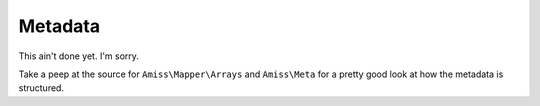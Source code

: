 Metadata
========

This ain't done yet. I'm sorry.

Take a peep at the source for ``Amiss\Mapper\Arrays`` and ``Amiss\Meta`` for a pretty good look at how the metadata is structured.
